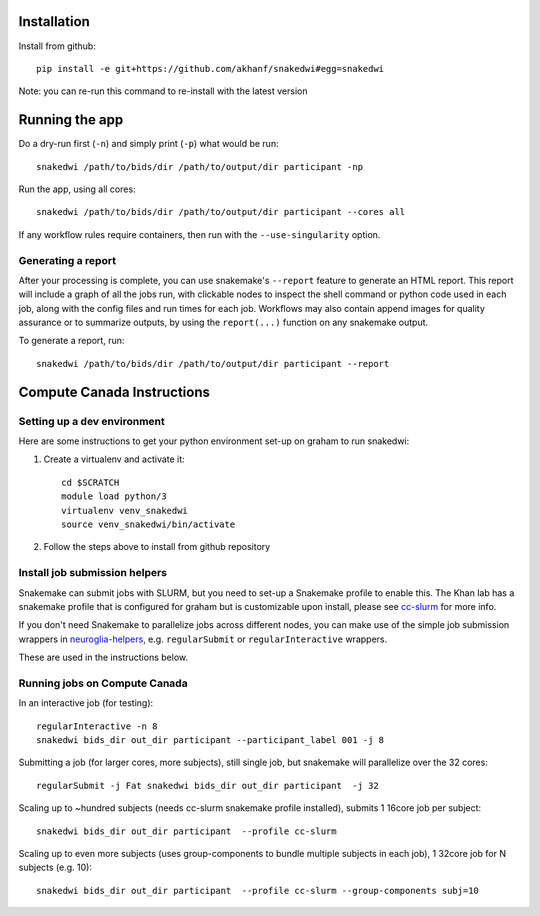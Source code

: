 Installation
============


Install from github::

    pip install -e git+https://github.com/akhanf/snakedwi#egg=snakedwi

Note: you can re-run this command to re-install with the latest version

Running the app
===============

Do a dry-run first (``-n``) and simply print (``-p``) what would be run::

    snakedwi /path/to/bids/dir /path/to/output/dir participant -np

Run the app, using all cores::

    snakedwi /path/to/bids/dir /path/to/output/dir participant --cores all

If any workflow rules require containers, then run with the ``--use-singularity`` option.


Generating a report
-------------------

After your processing is complete, you can use snakemake's ``--report`` feature to generate
an HTML report. This report will include a graph of all the jobs run, with clickable nodes
to inspect the shell command or python code used in each job, along with the config files and
run times for each job. Workflows may also contain append images for quality assurance or to
summarize outputs, by using the ``report(...)`` function on any snakemake output.

To generate a report, run::

    snakedwi /path/to/bids/dir /path/to/output/dir participant --report


Compute Canada Instructions
===========================

Setting up a dev environment
----------------------------

Here are some instructions to get your python environment set-up on graham to run snakedwi:

#. Create a virtualenv and activate it::

      cd $SCRATCH
      module load python/3
      virtualenv venv_snakedwi
      source venv_snakedwi/bin/activate

#. Follow the steps above to install from github repository

Install job submission helpers
------------------------------

Snakemake can submit jobs with SLURM, but you need to set-up a Snakemake profile to enable this. The Khan lab has a
snakemake profile that is configured for graham but is customizable upon install, please see `cc-slurm <https://github.com/khanlab/cc-slurm>`_ for more info.

If you don't need Snakemake to parallelize jobs across different nodes, you can make use of the simple job submission wrappers in `neuroglia-helpers <https://github.com/khanlab/neuroglia-helpers>`_, e.g. ``regularSubmit`` or ``regularInteractive`` wrappers.

These are used in the instructions below.

Running jobs on Compute Canada
------------------------------

In an interactive job (for testing)::

    regularInteractive -n 8
    snakedwi bids_dir out_dir participant --participant_label 001 -j 8


Submitting a job (for larger cores, more subjects), still single job, but snakemake will parallelize over the 32 cores::

    regularSubmit -j Fat snakedwi bids_dir out_dir participant  -j 32


Scaling up to ~hundred subjects (needs cc-slurm snakemake profile installed), submits 1 16core job per subject::

    snakedwi bids_dir out_dir participant  --profile cc-slurm


Scaling up to even more subjects (uses group-components to bundle multiple subjects in each job), 1 32core job for N subjects (e.g. 10)::

    snakedwi bids_dir out_dir participant  --profile cc-slurm --group-components subj=10

